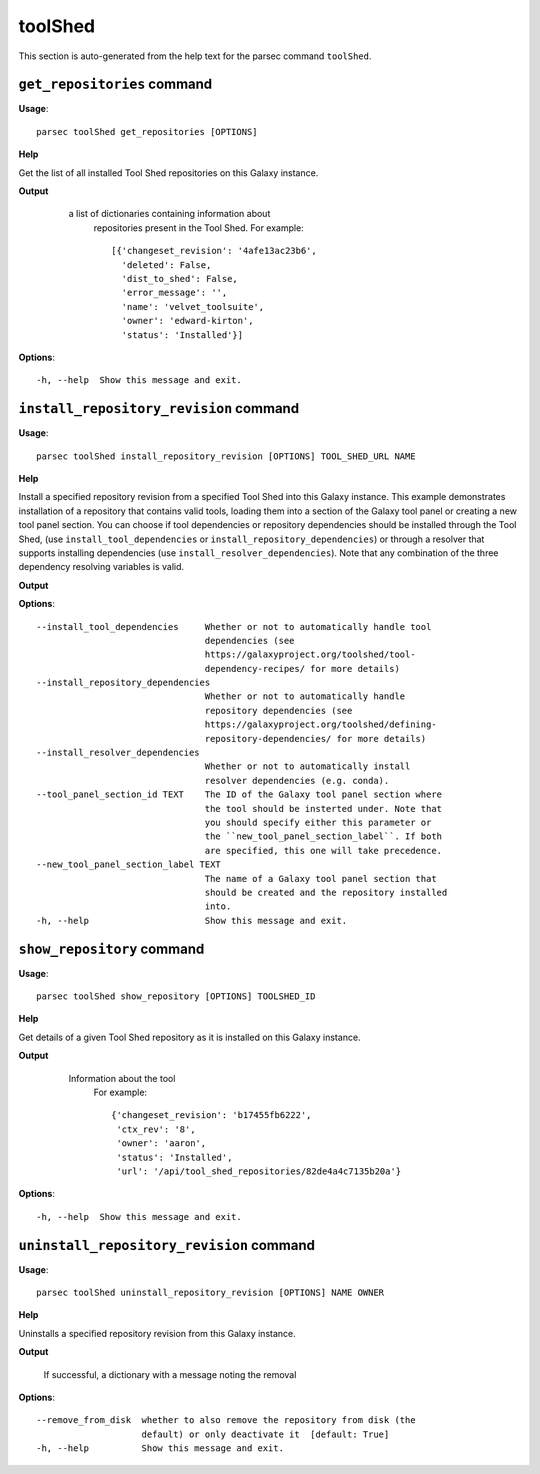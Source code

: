 toolShed
========

This section is auto-generated from the help text for the parsec command
``toolShed``.


``get_repositories`` command
----------------------------

**Usage**::

    parsec toolShed get_repositories [OPTIONS]

**Help**

Get the list of all installed Tool Shed repositories on this Galaxy instance.


**Output**


    a list of dictionaries containing information about
     repositories present in the Tool Shed.
     For example::

       [{'changeset_revision': '4afe13ac23b6',
         'deleted': False,
         'dist_to_shed': False,
         'error_message': '',
         'name': 'velvet_toolsuite',
         'owner': 'edward-kirton',
         'status': 'Installed'}]

   .. versionchanged:: 0.4.1
       Changed method name from ``get_tools`` to ``get_repositories`` to
       better align with the Tool Shed concepts

   .. seealso:: bioblend.galaxy.tools.get_tool_panel()

**Options**::


      -h, --help  Show this message and exit.


``install_repository_revision`` command
---------------------------------------

**Usage**::

    parsec toolShed install_repository_revision [OPTIONS] TOOL_SHED_URL NAME

**Help**

Install a specified repository revision from a specified Tool Shed into this Galaxy instance. This example demonstrates installation of a repository that contains valid tools, loading them into a section of the Galaxy tool panel or creating a new tool panel section. You can choose if tool dependencies or repository dependencies should be installed through the Tool Shed, (use ``install_tool_dependencies`` or ``install_repository_dependencies``) or through a resolver that supports installing dependencies (use ``install_resolver_dependencies``). Note that any combination of the three dependency resolving variables is valid.


**Output**




**Options**::


      --install_tool_dependencies     Whether or not to automatically handle tool
                                      dependencies (see
                                      https://galaxyproject.org/toolshed/tool-
                                      dependency-recipes/ for more details)
      --install_repository_dependencies
                                      Whether or not to automatically handle
                                      repository dependencies (see
                                      https://galaxyproject.org/toolshed/defining-
                                      repository-dependencies/ for more details)
      --install_resolver_dependencies
                                      Whether or not to automatically install
                                      resolver dependencies (e.g. conda).
      --tool_panel_section_id TEXT    The ID of the Galaxy tool panel section where
                                      the tool should be insterted under. Note that
                                      you should specify either this parameter or
                                      the ``new_tool_panel_section_label``. If both
                                      are specified, this one will take precedence.
      --new_tool_panel_section_label TEXT
                                      The name of a Galaxy tool panel section that
                                      should be created and the repository installed
                                      into.
      -h, --help                      Show this message and exit.


``show_repository`` command
---------------------------

**Usage**::

    parsec toolShed show_repository [OPTIONS] TOOLSHED_ID

**Help**

Get details of a given Tool Shed repository as it is installed on this Galaxy instance.


**Output**


    Information about the tool
     For example::

       {'changeset_revision': 'b17455fb6222',
        'ctx_rev': '8',
        'owner': 'aaron',
        'status': 'Installed',
        'url': '/api/tool_shed_repositories/82de4a4c7135b20a'}

   .. versionchanged:: 0.4.1
       Changed method name from ``show_tool`` to ``show_repository`` to
       better align with the Tool Shed concepts

**Options**::


      -h, --help  Show this message and exit.


``uninstall_repository_revision`` command
-----------------------------------------

**Usage**::

    parsec toolShed uninstall_repository_revision [OPTIONS] NAME OWNER

**Help**

Uninstalls a specified repository revision from this Galaxy instance.


**Output**


    If successful, a dictionary with a message noting the removal

**Options**::


      --remove_from_disk  whether to also remove the repository from disk (the
                          default) or only deactivate it  [default: True]
      -h, --help          Show this message and exit.

